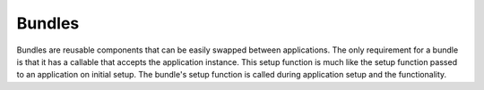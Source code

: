 
Bundles
=======

Bundles are reusable components that can be easily swapped between
applications. The only requirement for a bundle is that it has a callable that
accepts the application instance. This setup function is much like the setup
function passed to an application on initial setup. The bundle's setup
function is called during application setup and the functionality.

.. automethod:: glashammer.application.GlashammerApplication.add_setup
